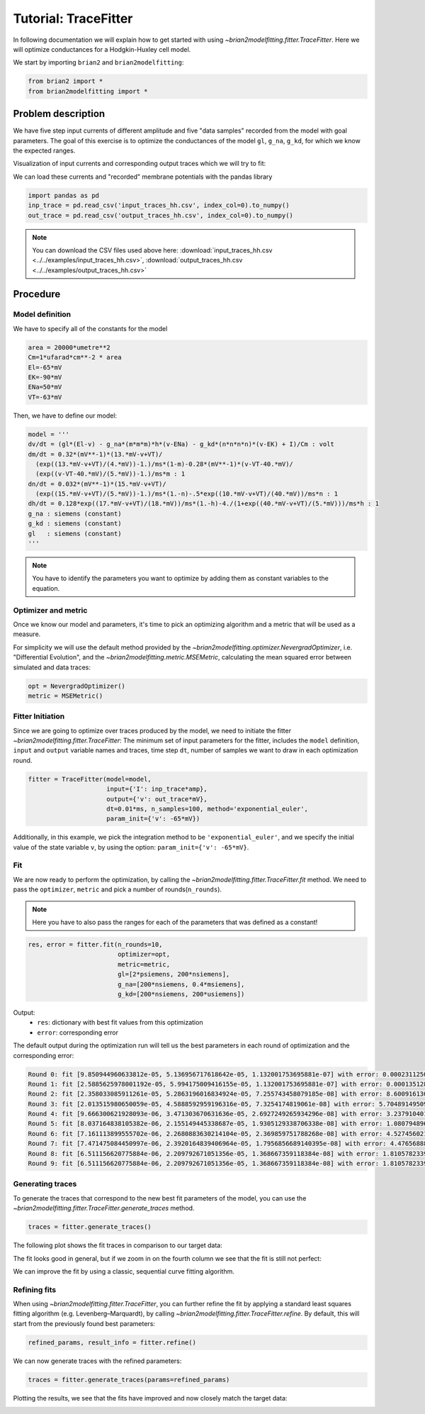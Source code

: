Tutorial: TraceFitter
=====================

In following documentation we will explain how to get started with using
`~brian2modelfitting.fitter.TraceFitter`. Here we will optimize conductances for
a Hodgkin-Huxley cell model.

We start by importing ``brian2`` and ``brian2modelfitting``:

.. code:: python

  from brian2 import *
  from brian2modelfitting import *

Problem description
-------------------
We have five step input currents of different amplitude and five "data samples"
recorded from the model with goal parameters. The goal of this exercise is to
optimize the conductances of the model ``gl``, ``g_na``, ``g_kd``, for which we
know the expected ranges.

Visualization of input currents and corresponding output traces which we will
try to fit:

.. image:: ../_static/hh_tutorial_input.png

We can load these currents and "recorded" membrane potentials with the pandas library

.. code:: python

    import pandas as pd
    inp_trace = pd.read_csv('input_traces_hh.csv', index_col=0).to_numpy()
    out_trace = pd.read_csv('output_traces_hh.csv', index_col=0).to_numpy()

.. note::

    You can download the CSV files used above here:
    :download:`input_traces_hh.csv <../../examples/input_traces_hh.csv>`,
    :download:`output_traces_hh.csv <../../examples/output_traces_hh.csv>`

Procedure
---------

Model definition
~~~~~~~~~~~~~~~~

We have to specify all of the constants for the model

.. code:: python

  area = 20000*umetre**2
  Cm=1*ufarad*cm**-2 * area
  El=-65*mV
  EK=-90*mV
  ENa=50*mV
  VT=-63*mV

Then, we have to define our model:

.. code:: python

  model = '''
  dv/dt = (gl*(El-v) - g_na*(m*m*m)*h*(v-ENa) - g_kd*(n*n*n*n)*(v-EK) + I)/Cm : volt
  dm/dt = 0.32*(mV**-1)*(13.*mV-v+VT)/
    (exp((13.*mV-v+VT)/(4.*mV))-1.)/ms*(1-m)-0.28*(mV**-1)*(v-VT-40.*mV)/
    (exp((v-VT-40.*mV)/(5.*mV))-1.)/ms*m : 1
  dn/dt = 0.032*(mV**-1)*(15.*mV-v+VT)/
    (exp((15.*mV-v+VT)/(5.*mV))-1.)/ms*(1.-n)-.5*exp((10.*mV-v+VT)/(40.*mV))/ms*n : 1
  dh/dt = 0.128*exp((17.*mV-v+VT)/(18.*mV))/ms*(1.-h)-4./(1+exp((40.*mV-v+VT)/(5.*mV)))/ms*h : 1
  g_na : siemens (constant)
  g_kd : siemens (constant)
  gl   : siemens (constant)
  '''

.. note::

   You have to identify the parameters you want to optimize by adding them as
   constant variables to the equation.


Optimizer and metric
~~~~~~~~~~~~~~~~~~~~
Once we know our model and parameters, it's time to pick an optimizing algorithm
and a metric that will be used as a measure.

For simplicity we will use the default method provided by the
`~brian2modelfitting.optimizer.NevergradOptimizer`, i.e.
"Differential Evolution", and the `~brian2modelfitting.metric.MSEMetric`,
calculating the mean squared error between simulated and data traces:

.. code:: python

  opt = NevergradOptimizer()
  metric = MSEMetric()


Fitter Initiation
~~~~~~~~~~~~~~~~~

Since we are going to optimize over traces produced by the model, we need to
initiate the fitter `~brian2modelfitting.fitter.TraceFitter`:
The minimum set of input parameters for the fitter, includes the ``model``
definition, ``input`` and ``output`` variable names and traces,
time step ``dt``, number of samples we want to draw in each optimization round.

.. code:: python

  fitter = TraceFitter(model=model,
                       input={'I': inp_trace*amp},
                       output={'v': out_trace*mV},
                       dt=0.01*ms, n_samples=100, method='exponential_euler',
                       param_init={'v': -65*mV})

Additionally, in this example, we pick the integration method to be
``'exponential_euler'``, and we specify the initial value of the state variable
``v``, by using the option: ``param_init={'v': -65*mV}``.

Fit
~~~
We are now ready to perform the optimization, by calling the
`~brian2modelfitting.fitter.TraceFitter.fit` method. We need to pass the
``optimizer``, ``metric`` and pick a number of rounds(``n_rounds``).

.. note::

  Here you have to also pass the ranges for each of the parameters that was defined as a constant!

.. code:: python

  res, error = fitter.fit(n_rounds=10,
                          optimizer=opt,
                          metric=metric,
                          gl=[2*psiemens, 200*nsiemens],
                          g_na=[200*nsiemens, 0.4*msiemens],
                          g_kd=[200*nsiemens, 200*usiemens])


Output:
 - ``res``: dictionary with best fit values from this optimization
 - ``error``: corresponding error


The default output during the optimization run will tell us the best parameters
in each round of optimization and the corresponding error:

.. code:: pycon

    Round 0: fit [9.850944960633812e-05, 5.136956717618642e-05, 1.132001753695881e-07] with error: 0.00023112503428419085
    Round 1: fit [2.5885625978001192e-05, 5.994175009416155e-05, 1.132001753695881e-07] with error: 0.0001351283127819249
    Round 2: fit [2.358033085911261e-05, 5.2863196016834924e-05, 7.255743458079185e-08] with error: 8.600916130059129e-05
    Round 3: fit [2.013515980650059e-05, 4.5888592959196316e-05, 7.3254174819061e-08] with error: 5.704891495098806e-05
    Round 4: fit [9.666300621928093e-06, 3.471303670631636e-05, 2.6927249265934296e-08] with error: 3.237910401003197e-05
    Round 5: fit [8.037164838105382e-06, 2.155149445338687e-05, 1.9305129338706338e-08] with error: 1.080794896277778e-05
    Round 6: fit [7.161113899555702e-06, 2.2680883630214104e-05, 2.369859751788268e-08] with error: 4.527456021770018e-06
    Round 7: fit [7.471475084450997e-06, 2.3920164839406964e-05, 1.7956856689140395e-08] with error: 4.4765688852930405e-06
    Round 8: fit [6.511156620775884e-06, 2.209792671051356e-05, 1.368667359118384e-08] with error: 1.8105782339584402e-06
    Round 9: fit [6.511156620775884e-06, 2.209792671051356e-05, 1.368667359118384e-08] with error: 1.8105782339584402e-06


Generating traces
~~~~~~~~~~~~~~~~~
To generate the traces that correspond to the new best fit parameters of the
model, you can use the `~brian2modelfitting.fitter.TraceFitter.generate_traces`
method.

.. code:: python

  traces = fitter.generate_traces()


The following plot shows the fit traces in comparison to our target data:

.. image:: ../_static/hh_best_fit.png

The fit looks good in general, but if we zoom in on the fourth column we see that the
fit is still not perfect:

.. image:: ../_static/hh_best_fit_zoom.png

We can improve the fit by using a classic, sequential curve fitting algorithm.

Refining fits
~~~~~~~~~~~~~
When using `~brian2modelfitting.fitter.TraceFitter`, you can further refine the fit by
applying a standard least squares fitting algorithm (e.g. Levenberg–Marquardt), by calling
`~brian2modelfitting.fitter.TraceFitter.refine`. By default, this will start from the
previously found best parameters:

.. code:: python

    refined_params, result_info = fitter.refine()

We can now generate traces with the refined parameters:

.. code:: python

    traces = fitter.generate_traces(params=refined_params)

Plotting the results, we see that the fits have improved and now closely match the
target data:

.. image:: ../_static/hh_best_fit_refined.png

.. image:: ../_static/hh_best_fit_refined_zoom.png